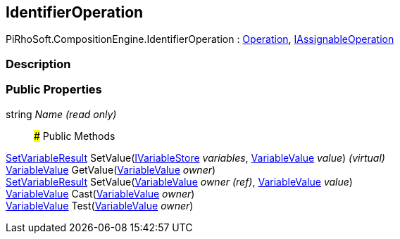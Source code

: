 [#reference/identifier-operation]

## IdentifierOperation

PiRhoSoft.CompositionEngine.IdentifierOperation : <<reference/operation.html,Operation>>, <<reference/i-assignable-operation.html,IAssignableOperation>>

### Description

### Public Properties

string _Name_ _(read only)_::

### Public Methods

<<reference/set-variable-result.html,SetVariableResult>> SetValue(<<reference/i-variable-store.html,IVariableStore>> _variables_, <<reference/variable-value.html,VariableValue>> _value_) _(virtual)_::

<<reference/variable-value.html,VariableValue>> GetValue(<<reference/variable-value.html,VariableValue>> _owner_)::

<<reference/set-variable-result.html,SetVariableResult>> SetValue(<<reference/variable-value&.html,VariableValue>> _owner_ _(ref)_, <<reference/variable-value.html,VariableValue>> _value_)::

<<reference/variable-value.html,VariableValue>> Cast(<<reference/variable-value.html,VariableValue>> _owner_)::

<<reference/variable-value.html,VariableValue>> Test(<<reference/variable-value.html,VariableValue>> _owner_)::